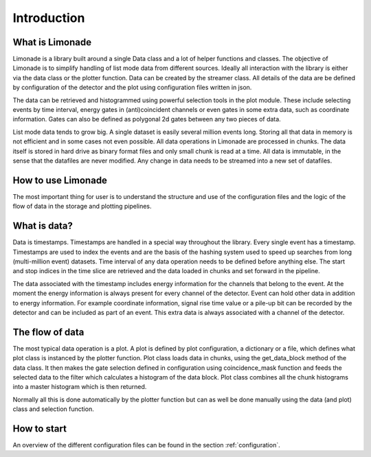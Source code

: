 
Introduction
============


What is Limonade
-------------------
Limonade is a library built around a single Data class and a lot of helper functions and classes.
The objective of Limonade is to simplify handling of list mode data from different sources. Ideally
all interaction with the library is either via the data class or the plotter function. Data can be
created by the streamer class. All details of the data are be defined by configuration of the
detector and the plot using configuration files written in json.

The data can be retrieved and histogrammed using powerful selection tools in the plot module.
These include selecting events by time interval, energy gates in (anti)coincident channels or
even gates in some extra data, such as coordinate information. Gates can also be defined as
polygonal 2d gates between any two pieces of data.

List mode data tends to grow big. A single dataset is easily several million events long. Storing
all that data in memory is not efficient and in some cases not even possible. All data
operations in Limonade are processed in chunks. The data itself is stored in hard drive as
binary format files and only small chunk is read at a time. All data is immutable, in the sense
that the datafiles are never modified. Any change in data needs to be streamed into a new set of
datafiles.


How to use Limonade
-------------------
The most important thing for user is to understand the structure and use of the configuration
files and the logic of the flow of data in the storage and plotting pipelines.


What is data?
-------------
Data is timestamps. Timestamps are handled in a special way throughout the library. Every single
event has a timestamp. Timestamps are used to index the events and are the basis of the hashing
system used to speed up searches from long (multi-million event) datasets. Time interval of any
data operation needs to be defined before anything else. The start and stop indices in the time
slice are retrieved and the data loaded in chunks and set forward in the pipeline.

The data associated with the timestamp includes energy information for the channels that belong
to the event. At the moment the energy information is always present for every channel of the detector. Event can hold
other data in addition to energy information. For example coordinate information, signal rise time
value or a pile-up bit can be recorded by the detector and can be included as part of an event. This
extra data is always associated with a channel of the detector.



The flow of data
----------------
The most typical data operation is a plot. A plot is defined by plot configuration, a dictionary
or a file, which defines what plot class is instanced by the plotter function. Plot class loads
data in chunks, using the get_data_block method of the data class. It then makes the gate
selection defined in configuration using coincidence_mask function and feeds the selected data to
the filter which calculates a histogram of the data block. Plot class combines all the chunk
histograms into a master histogram which is then returned.

Normally all this is done automatically by the plotter function but can as well be done manually
using the data (and plot) class and selection function.


How to start
-------------
An overview of the different configuration files can be found in the section :ref:`configuration`.
